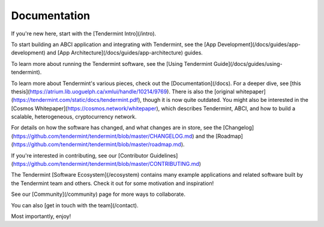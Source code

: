 Documentation
-------------

If you're new here, start with the [Tendermint Intro](/intro).

To start building an ABCI application and integrating with Tendermint, 
see the [App Development](/docs/guides/app-development)
and [App Architecture](/docs/guides/app-architecture) guides.

To learn more about running the Tendermint software, see the [Using Tendermint Guide](/docs/guides/using-tendermint).

To learn more about Tendermint's various pieces, check out the [Documentation](/docs).
For a deeper dive, see [this thesis](https://atrium.lib.uoguelph.ca/xmlui/handle/10214/9769). 
There is also the [original whitepaper](https://tendermint.com/static/docs/tendermint.pdf), though it is now quite outdated.
You might also be interested in the [Cosmos Whitepaper](https://cosmos.network/whitepaper),
which describes Tendermint, ABCI, and how to build a scalable, heterogeneous, cryptocurrency network.

For details on how the software has changed, and what changes are in store, see the [Changelog](https://github.com/tendermint/tendermint/blob/master/CHANGELOG.md) and the [Roadmap](https://github.com/tendermint/tendermint/blob/master/roadmap.md).

If you're interested in contributing, see our [Contributor Guidelines](https://github.com/tendermint/tendermint/blob/master/CONTRIBUTING.md)

The Tendermint [Software Ecosystem](/ecosystem) contains many example applications and related software built by the Tendermint team and others. 
Check it out for some motivation and inspiration!

See our [Community](/community) page for more ways to collaborate.

You can also [get in touch with the team](/contact).

Most importantly, enjoy!
